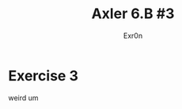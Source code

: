 #+TITLE: Axler 6.B #3
#+AUTHOR: Exr0n
* Exercise 3
  [[file:KBe21math530srcAxler6B3Supplement.png]]

  weird
  um
